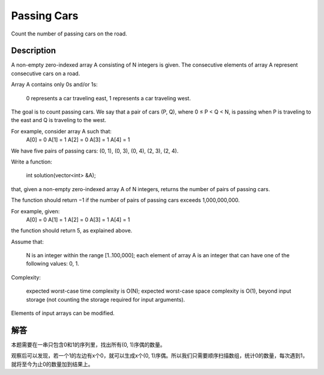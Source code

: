Passing Cars
================================================
Count the number of passing cars on the road. 

Description
-----------------------------------------
A non-empty zero-indexed array A consisting of N integers is given. The consecutive elements of array A represent consecutive cars on a road.

Array A contains only 0s and/or 1s:

        0 represents a car traveling east,
        1 represents a car traveling west.

The goal is to count passing cars. We say that a pair of cars (P, Q), where 0 ≤ P < Q < N, is passing when P is traveling to the east and Q is traveling to the west.

For example, consider array A such that:
  A[0] = 0
  A[1] = 1
  A[2] = 0
  A[3] = 1
  A[4] = 1

We have five pairs of passing cars: (0, 1), (0, 3), (0, 4), (2, 3), (2, 4).

Write a function:

    int solution(vector<int> &A);

that, given a non-empty zero-indexed array A of N integers, returns the number of pairs of passing cars.

The function should return −1 if the number of pairs of passing cars exceeds 1,000,000,000.

For example, given:
  A[0] = 0
  A[1] = 1
  A[2] = 0
  A[3] = 1
  A[4] = 1

the function should return 5, as explained above.

Assume that:

        N is an integer within the range [1..100,000];
        each element of array A is an integer that can have one of the following values: 0, 1.

Complexity:

        expected worst-case time complexity is O(N);
        expected worst-case space complexity is O(1), beyond input storage (not counting the storage required for input arguments).

Elements of input arrays can be modified.


解答
-----------------------------------------
本题需要在一串只包含0和1的序列里，找出所有(0, 1)序偶的数量。

观察后可以发现，若一个1的左边有x个0，就可以生成x个(0, 1)序偶。所以我们只需要顺序扫描数组，统计0的数量，每次遇到1，就将至今为止0的数量加到结果上。
